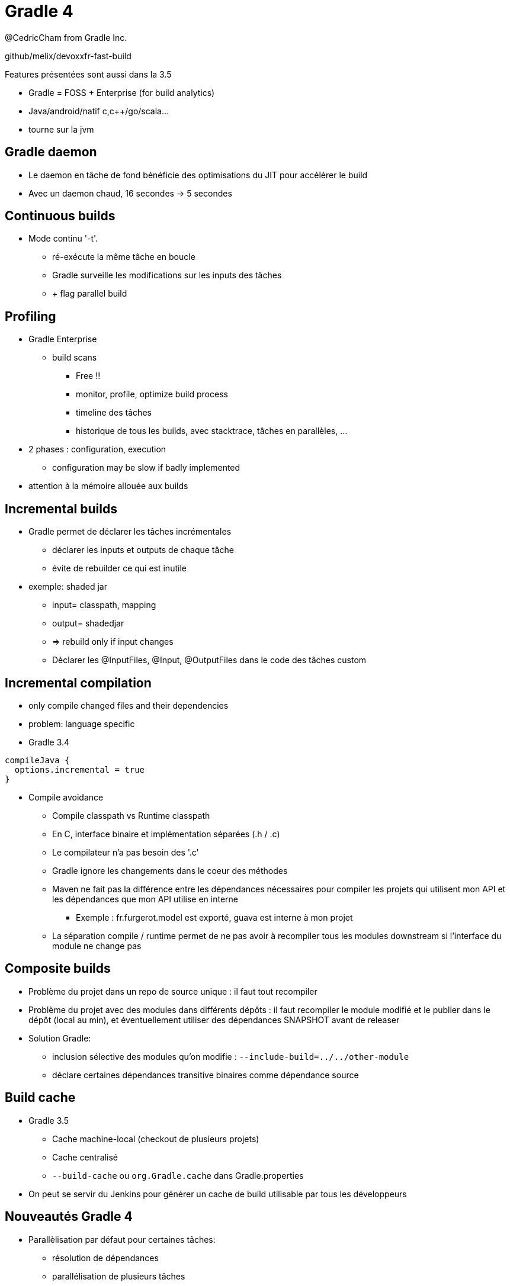 = Gradle 4
@CedricCham from Gradle Inc.

github/melix/devoxxfr-fast-build

Features présentées sont aussi dans la 3.5

* Gradle = FOSS + Enterprise (for build analytics)

* Java/android/natif c,c++/go/scala...
* tourne sur la jvm


== Gradle daemon
* Le daemon en tâche de fond bénéficie des optimisations du JIT pour accélérer le build
* Avec un daemon chaud, 16 secondes -> 5 secondes

== Continuous builds
* Mode continu '-t'.
** ré-exécute la même tâche en boucle
** Gradle surveille les modifications sur les inputs des tâches
** + flag parallel build

== Profiling
* Gradle Enterprise
** build scans
*** Free !!
*** monitor, profile, optimize build process
*** timeline des tâches
*** historique de tous les builds, avec stacktrace, tâches en parallèles, ...

* 2 phases : configuration, execution
** configuration may be slow if badly implemented

* attention à la mémoire allouée aux builds

== Incremental builds
* Gradle permet de déclarer les tâches incrémentales
** déclarer les inputs et outputs de chaque tâche
** évite de rebuilder ce qui est inutile

* exemple: shaded jar
** input= classpath, mapping
** output= shadedjar
** => rebuild only if input changes
** Déclarer les @InputFiles, @Input, @OutputFiles dans le code des tâches custom


== Incremental compilation
* only compile changed files and their dependencies
* problem: language specific
* Gradle 3.4

```
compileJava {
  options.incremental = true
}
```

* Compile avoidance
** Compile classpath vs Runtime classpath
** En C, interface binaire et implémentation séparées (.h / .c)
** Le compilateur n'a pas besoin des '.c'
** Gradle ignore les changements dans le coeur des méthodes

** Maven ne fait pas la différence entre les dépendances nécessaires
   pour compiler les projets qui utilisent mon API et les dépendances
   que mon API utilise en interne
*** Exemple : fr.furgerot.model est exporté, guava est interne à mon projet

** La séparation compile / runtime permet de ne pas avoir à recompiler
   tous les modules downstream si l'interface du module ne change pas


== Composite builds
* Problème du projet dans un repo de source unique : il faut tout recompiler
* Problème du projet avec des modules dans différents dépôts : il
  faut recompiler le module modifié et le publier dans le dépôt (local au min),
  et éventuellement utiliser des dépendances SNAPSHOT avant de releaser

* Solution Gradle:
** inclusion sélective des modules qu'on modifie : `--include-build=../../other-module`
** déclare certaines dépendances transitive binaires comme dépendance source

== Build cache
* Gradle 3.5
** Cache machine-local (checkout de plusieurs projets)
** Cache centralisé
** `--build-cache` ou `org.Gradle.cache` dans Gradle.properties

* On peut se servir du Jenkins pour générer un cache de build
  utilisable par tous les développeurs

== Nouveautés Gradle 4
* Parallèlisation par défaut pour certaines tâches:
** résolution de dépendances
** parallélisation de plusieurs tâches
** parallélisme intra-tâche
** Attention, pas très safe à cause des états partagés !
